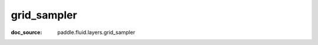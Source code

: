 .. _cn_api_nn_cn_grid_sampler:

grid_sampler
-------------------------------
:doc_source: paddle.fluid.layers.grid_sampler


